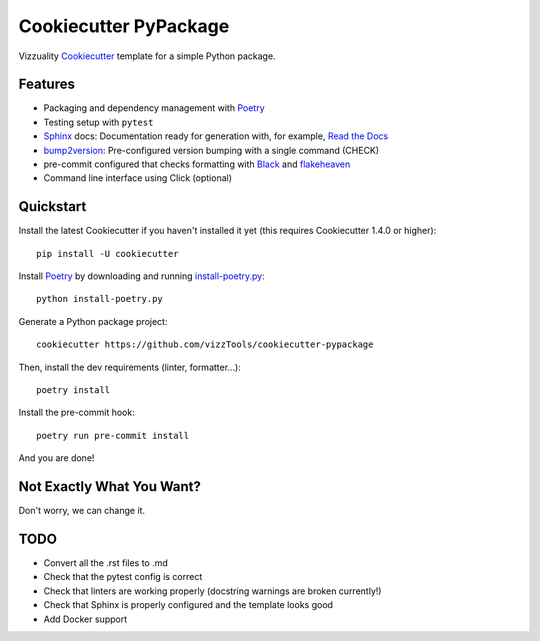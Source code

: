 ======================
Cookiecutter PyPackage
======================

Vizzuality Cookiecutter_ template for a simple Python package.

Features
--------

* Packaging and dependency management with Poetry_
* Testing setup with ``pytest``
* Sphinx_ docs: Documentation ready for generation with, for example, `Read the Docs`_
* bump2version_: Pre-configured version bumping with a single command (CHECK)
* pre-commit configured that checks formatting with Black_ and flakeheaven_
* Command line interface using Click (optional)

.. _Cookiecutter: https://github.com/cookiecutter/cookiecutter

Quickstart
----------

Install the latest Cookiecutter if you haven't installed it yet (this requires
Cookiecutter 1.4.0 or higher)::

    pip install -U cookiecutter

Install Poetry_ by downloading and running `install-poetry.py`_::
  
    python install-poetry.py

.. _`install-poetry.py`: https://raw.githubusercontent.com/python-poetry/poetry/master/install-poetry.py

Generate a Python package project::

    cookiecutter https://github.com/vizzTools/cookiecutter-pypackage

Then, install the dev requirements (linter, formatter...)::

    poetry install

Install the pre-commit hook::
    
    poetry run pre-commit install

And you are done!

Not Exactly What You Want?
--------------------------

Don't worry, we can change it.


TODO
----

* Convert all the .rst files to .md
* Check that the pytest config is correct
* Check that linters are working properly (docstring warnings are broken currently!)
* Check that Sphinx is properly configured and the template looks good
* Add Docker support

.. _Travis-CI: http://travis-ci.org/
.. _Tox: http://testrun.org/tox/
.. _Sphinx: http://sphinx-doc.org/
.. _Read the Docs: https://readthedocs.io/
.. _`pyup.io`: https://pyup.io/
.. _bump2version: https://github.com/c4urself/bump2version
.. _Punch: https://github.com/lgiordani/punch
.. _Poetry: https://python-poetry.org/
.. _PyPi: https://pypi.python.org/pypi
.. _Mkdocs: https://pypi.org/project/mkdocs/
.. _Pre-commit: https://pre-commit.com/
.. _Black: https://black.readthedocs.io/en/stable/
.. _Mypy: https://mypy.readthedocs.io/en/stable/
.. _flakeheaven: https://flakeheaven.readthedocs.io/en/latest/
